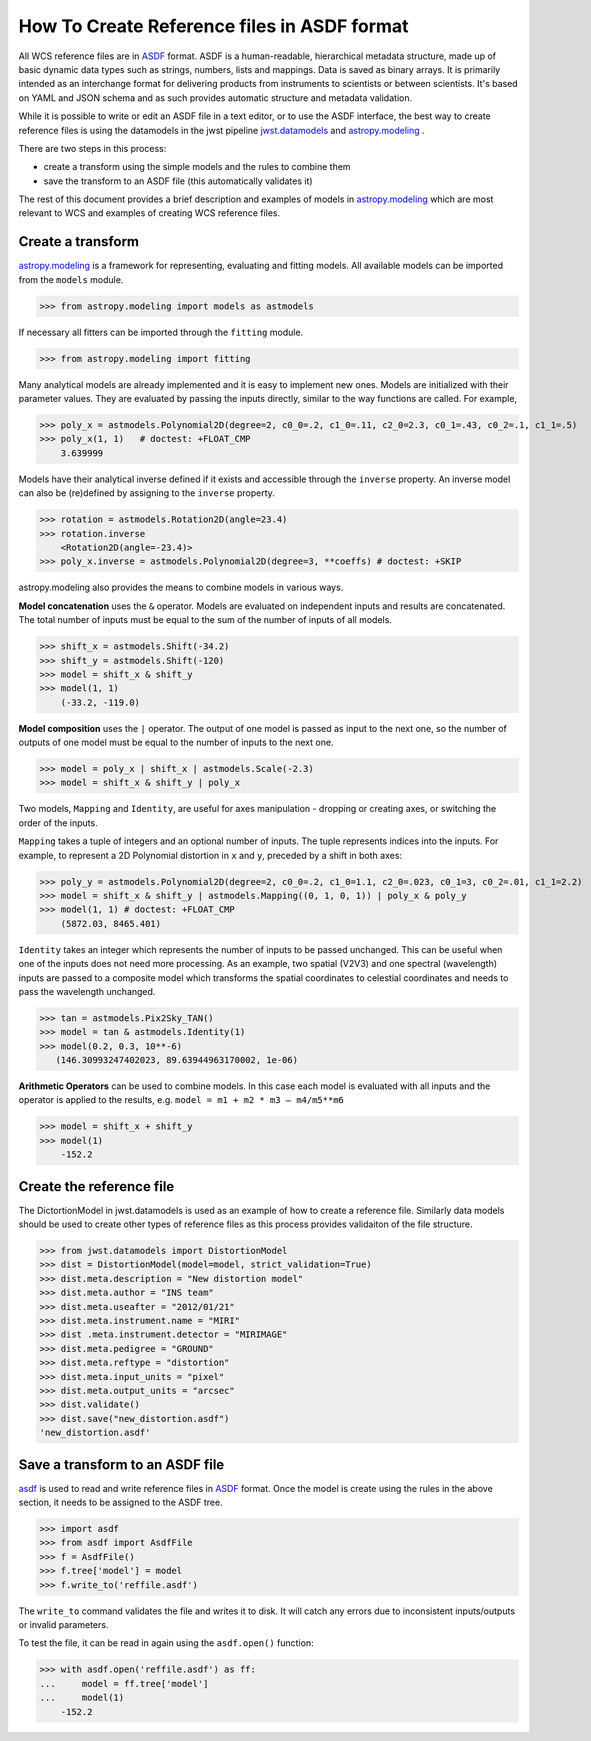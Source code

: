 How To Create Reference files in ASDF format
============================================

All WCS reference files are in `ASDF <http://asdf-standard.readthedocs.org/en/latest/>`__  format.
ASDF is a human-readable, hierarchical metadata structure, made up of basic dynamic data
types such as strings, numbers, lists and mappings. Data is saved as binary arrays. It is
primarily intended as an interchange format for delivering products from
instruments to scientists or between scientists. It's based on YAML and JSON schema and as such
provides automatic structure and metadata validation.

While it is possible to write or edit an ASDF file in a text editor, or to use the ASDF interface, the best way to create
reference files is using the datamodels in the jwst pipeline
`jwst.datamodels <http://jwst-pipeline.readthedocs.io/en/latest/jwst/datamodels/index.html#classes>`__ and
`astropy.modeling <http://astropy.readthedocs.io/en/latest/modeling/index.html>`__ .

There are two steps in this process:

- create a transform using the simple models and the rules to combine them
- save the transform to an ASDF file (this automatically validates it)

The rest of this document provides a brief description and examples of models in
`astropy.modeling <http://astropy.readthedocs.org/en/latest/modeling/index.html>`__
which are most relevant to WCS and examples of creating WCS reference files.

Create a transform
------------------

`astropy.modeling <http://astropy.readthedocs.org/en/latest/modeling/index.html>`__
is a framework for representing, evaluating and fitting models. All available
models can be imported from the ``models`` module.

>>> from astropy.modeling import models as astmodels

If necessary all fitters can be imported through the ``fitting`` module.

>>> from astropy.modeling import fitting

Many analytical models are already implemented and it is
easy to implement new ones. Models are initialized with their parameter values.
They are evaluated by passing the inputs directly, similar
to the way functions are called. For example,

>>> poly_x = astmodels.Polynomial2D(degree=2, c0_0=.2, c1_0=.11, c2_0=2.3, c0_1=.43, c0_2=.1, c1_1=.5)
>>> poly_x(1, 1)   # doctest: +FLOAT_CMP
    3.639999

Models have their analytical inverse defined if it exists and accessible through the ``inverse`` property.
An inverse model can also be (re)defined by assigning to the ``inverse`` property.

>>> rotation = astmodels.Rotation2D(angle=23.4)
>>> rotation.inverse
    <Rotation2D(angle=-23.4)>
>>> poly_x.inverse = astmodels.Polynomial2D(degree=3, **coeffs) # doctest: +SKIP

astropy.modeling also provides the means to combine models in various ways.

**Model concatenation** uses the ``&`` operator. Models are evaluated on independent
inputs and results are concatenated. The total number of inputs must be equal to the
sum of the number of inputs of all models.

>>> shift_x = astmodels.Shift(-34.2)
>>> shift_y = astmodels.Shift(-120)
>>> model = shift_x & shift_y
>>> model(1, 1)
    (-33.2, -119.0)

**Model composition** uses the ``|`` operator. The output of one model is passed
as input to the next one, so the number of outputs of one model must be equal to the number
of inputs to the next one.

>>> model = poly_x | shift_x | astmodels.Scale(-2.3)
>>> model = shift_x & shift_y | poly_x

Two models, ``Mapping`` and ``Identity``, are useful for axes manipulation - dropping
or creating axes, or switching the order of the inputs.

``Mapping`` takes a tuple of integers and an optional number of inputs. The tuple
represents indices into the inputs. For example, to represent a 2D Polynomial distortion
in ``x`` and ``y``, preceded by a shift in both axes:

>>> poly_y = astmodels.Polynomial2D(degree=2, c0_0=.2, c1_0=1.1, c2_0=.023, c0_1=3, c0_2=.01, c1_1=2.2)
>>> model = shift_x & shift_y | astmodels.Mapping((0, 1, 0, 1)) | poly_x & poly_y
>>> model(1, 1) # doctest: +FLOAT_CMP
    (5872.03, 8465.401)

``Identity`` takes an integer which represents the number of inputs to be passed unchanged.
This can be useful when one of the inputs does not need more processing. As an example,
two spatial (V2V3) and one spectral (wavelength) inputs are passed to a composite model which
transforms the spatial coordinates to celestial coordinates and needs to pass the wavelength unchanged.

>>> tan = astmodels.Pix2Sky_TAN()
>>> model = tan & astmodels.Identity(1)
>>> model(0.2, 0.3, 10**-6)
   (146.30993247402023, 89.63944963170002, 1e-06)

**Arithmetic Operators** can be used to combine models. In this case each model is evaluated
with all inputs and the operator is applied to the results, e.g. ``model = m1 + m2 * m3 – m4/m5**m6``

>>> model = shift_x + shift_y
>>> model(1)
    -152.2

Create the reference file
-------------------------

The DictortionModel in jwst.datamodels is used as an example of how to create a reference file. Similarly data models should be used to create other types of reference files as this process provides validaiton of the file structure.

>>> from jwst.datamodels import DistortionModel
>>> dist = DistortionModel(model=model, strict_validation=True)
>>> dist.meta.description = "New distortion model"
>>> dist.meta.author = "INS team"
>>> dist.meta.useafter = "2012/01/21"
>>> dist.meta.instrument.name = "MIRI"
>>> dist .meta.instrument.detector = "MIRIMAGE"
>>> dist.meta.pedigree = "GROUND"
>>> dist.meta.reftype = "distortion"
>>> dist.meta.input_units = "pixel"
>>> dist.meta.output_units = "arcsec"
>>> dist.validate()
>>> dist.save("new_distortion.asdf")
'new_distortion.asdf'

Save a transform to an ASDF file
--------------------------------

`asdf <http://asdf.readthedocs.io/en/latest/>`__ is used to read and write reference files in
`ASDF <http://asdf-standard.readthedocs.org/en/latest/>`__ format. Once the model is create using the rules in the above section, it needs to be assigned to the ASDF tree.

>>> import asdf
>>> from asdf import AsdfFile
>>> f = AsdfFile()
>>> f.tree['model'] = model
>>> f.write_to('reffile.asdf')

The ``write_to`` command validates the file and writes it to disk. It will
catch any errors due to inconsistent inputs/outputs or invalid parameters.

To test the file, it can be read in again using the ``asdf.open()`` function:

>>> with asdf.open('reffile.asdf') as ff:
...     model = ff.tree['model']
...     model(1)
    -152.2


